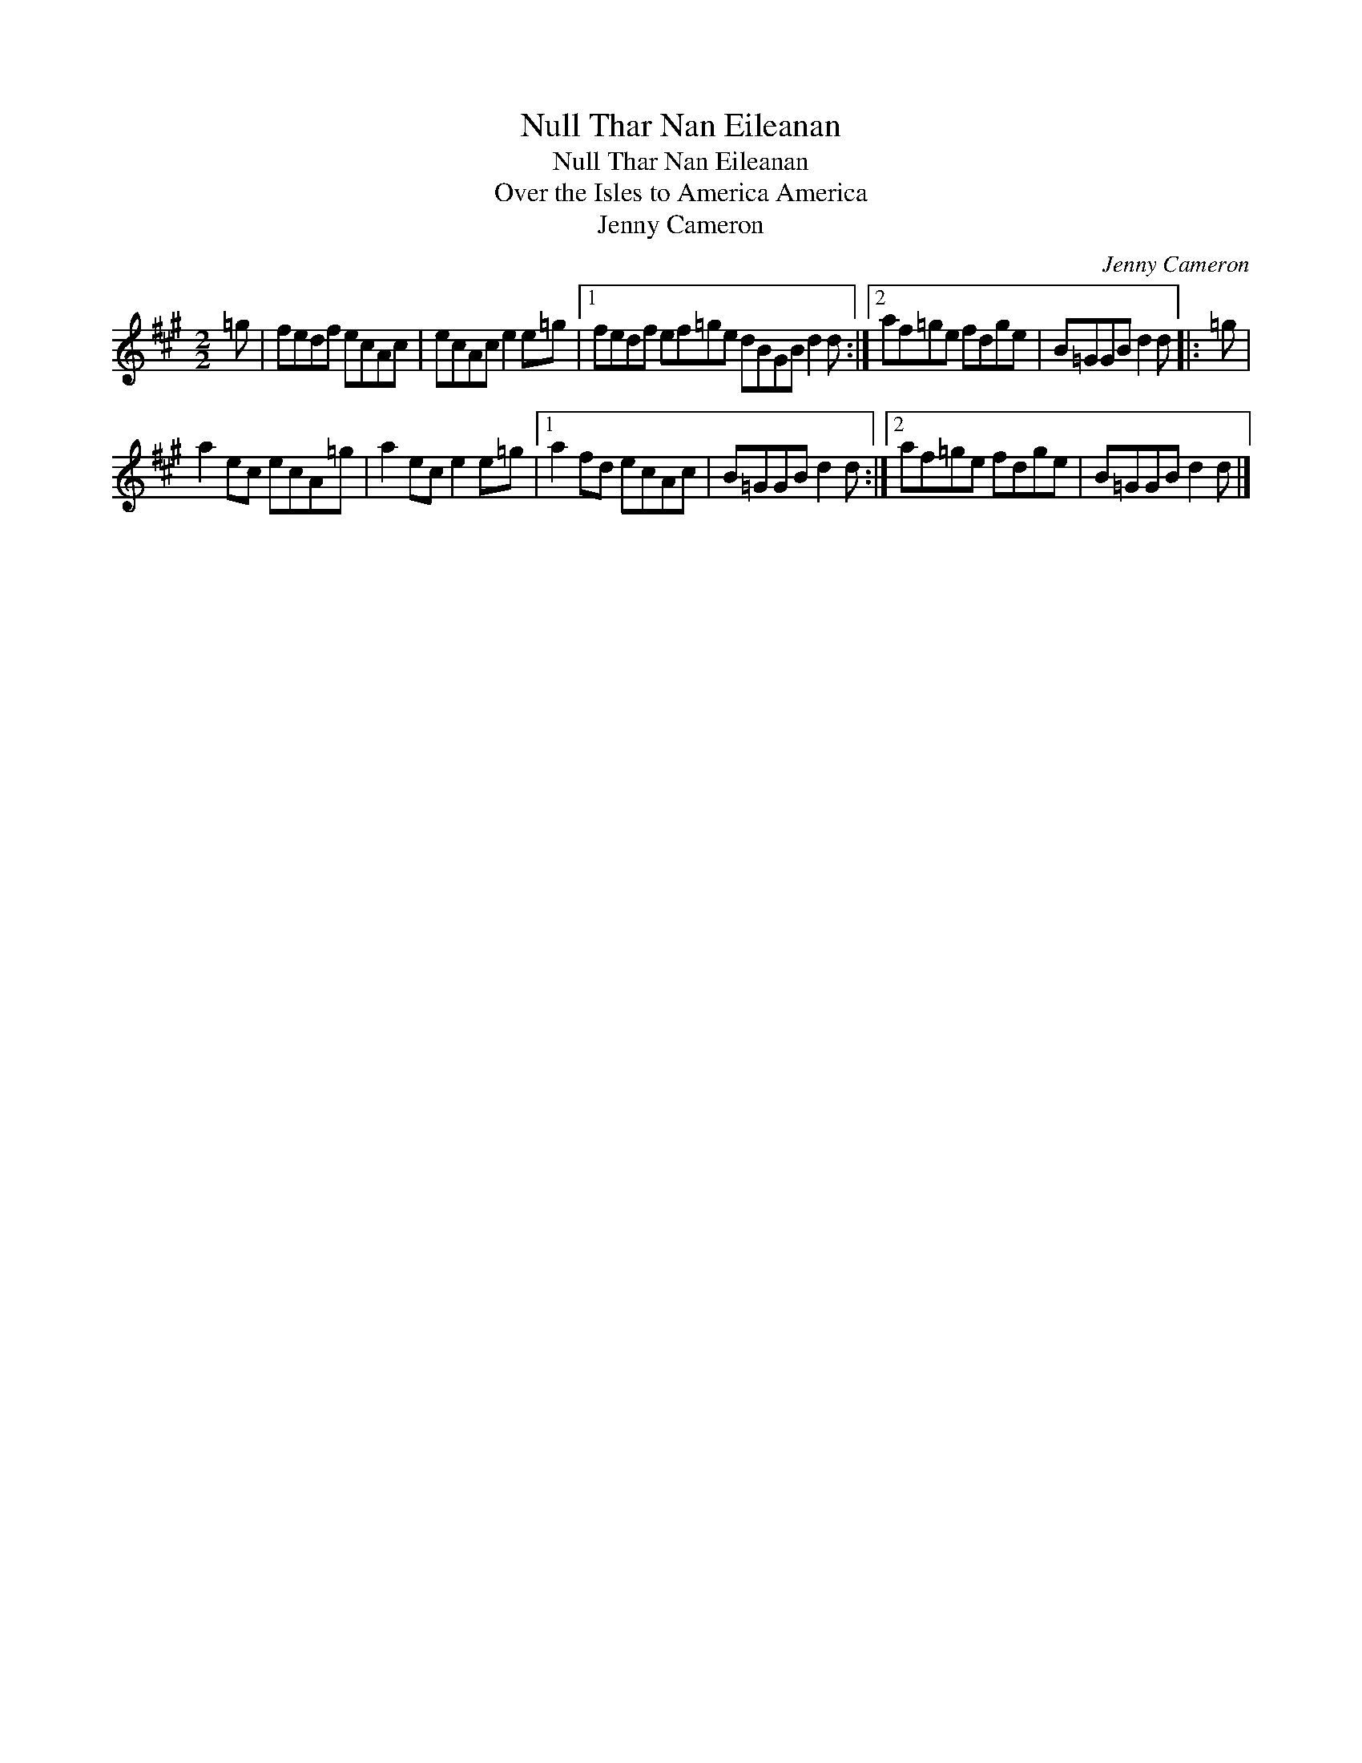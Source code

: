 X:1
T:Null Thar Nan Eileanan
T:Null Thar Nan Eileanan
T:Over the Isles to America America
T:Jenny Cameron
C:Jenny Cameron
L:1/8
M:2/2
K:A
V:1 treble 
V:1
 =g | fedf ecAc | ecAc e2 e=g |1 fedf ef=ge dBGB d2 d :|2 af=ge fdge | B=GGB d2 d |: =g | %7
 a2 ec ecA=g | a2 ec e2 e=g |1 a2 fd ecAc | B=GGB d2 d :|2 af=ge fdge | B=GGB d2 d |] %13

